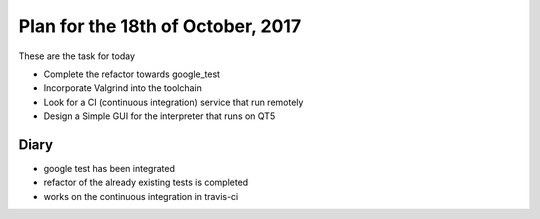 Plan for the 18th of October, 2017
##################################

These are the task for today

- Complete the refactor towards google_test
- Incorporate Valgrind into the toolchain
- Look for a CI (continuous integration) service that run remotely
- Design a Simple GUI for the interpreter that runs on QT5


Diary
=====

- google test has been integrated
- refactor of the already existing tests is completed
- works on the continuous integration in travis-ci
